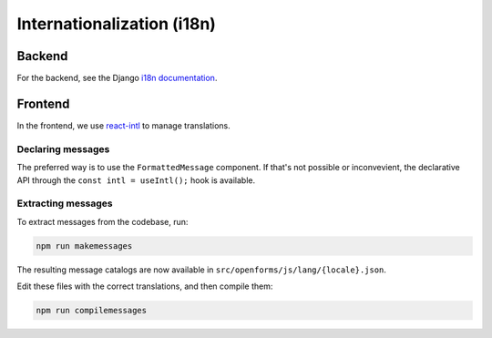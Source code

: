 .. _developers_i18n:

===========================
Internationalization (i18n)
===========================

Backend
=======

For the backend, see the Django `i18n documentation`_.


.. _i18n documentation: https://docs.djangoproject.com/en/2.2/topics/i18n/translation/

Frontend
========

In the frontend, we use `react-intl`_ to manage translations.

Declaring messages
------------------

The preferred way is to use the ``FormattedMessage`` component. If that's not possible
or inconvevient, the declarative API through the ``const intl = useIntl();`` hook is
available.

Extracting messages
-------------------

To extract messages from the codebase, run:

.. code-block:: bash

    npm run makemessages

The resulting message catalogs are now available in ``src/openforms/js/lang/{locale}.json``.

Edit these files with the correct translations, and then compile them:

.. code-block:: bash

    npm run compilemessages

.. _react-intl: https://formatjs.io/docs/getting-started/installation
